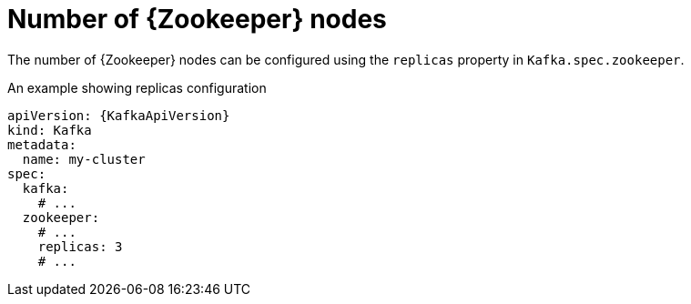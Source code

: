 // Module included in the following assemblies:
//
// assembly-zookeeper-replicas.adoc

[id='ref-zookeeper-replicas-{context}']
= Number of {Zookeeper} nodes

The number of {Zookeeper} nodes can be configured using the `replicas` property in `Kafka.spec.zookeeper`.

.An example showing replicas configuration
[source,yaml,subs="attributes+"]
----
apiVersion: {KafkaApiVersion}
kind: Kafka
metadata:
  name: my-cluster
spec:
  kafka:
    # ...
  zookeeper:
    # ...
    replicas: 3
    # ...
----